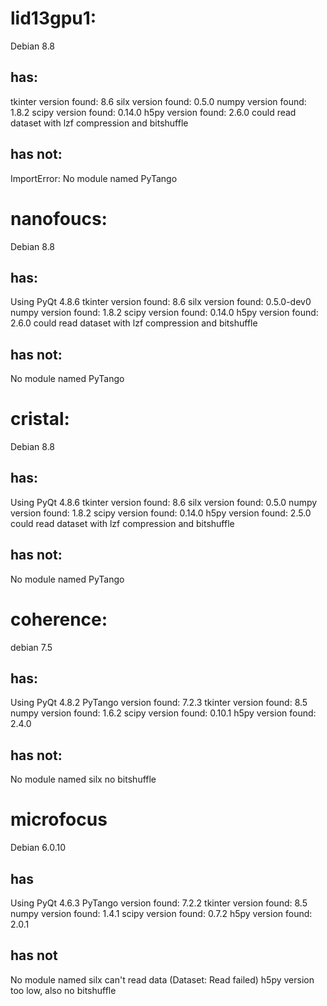 * lid13gpu1:
Debian 8.8
** has:
tkinter version found:  8.6
silx version found:  0.5.0
numpy version found:  1.8.2
scipy version found:  0.14.0
h5py version found:  2.6.0
could read dataset with lzf compression and bitshuffle

** has not:
ImportError: No module named PyTango

* nanofoucs:
Debian 8.8 
** has:
Using PyQt 4.8.6
tkinter version found:  8.6
silx version found:  0.5.0-dev0
numpy version found:  1.8.2
scipy version found:  0.14.0
h5py version found:  2.6.0
could read dataset with lzf compression and bitshuffle

** has not:
No module named PyTango

* cristal:
Debian 8.8 
** has:
Using PyQt 4.8.6
tkinter version found:  8.6
silx version found:  0.5.0
numpy version found:  1.8.2
scipy version found:  0.14.0
h5py version found:  2.5.0
could read dataset with lzf compression and bitshuffle

** has not:
No module named PyTango

* coherence:
debian 7.5
** has:
Using PyQt 4.8.2
PyTango version found:  7.2.3
tkinter version found:  8.5
numpy version found:  1.6.2
scipy version found:  0.10.1
h5py version found:  2.4.0

** has not:
No module named silx
no bitshuffle

* microfocus
Debian 6.0.10
** has
Using PyQt 4.6.3
PyTango version found:  7.2.2
tkinter version found:  8.5
numpy version found:  1.4.1
scipy version found:  0.7.2
h5py version found:  2.0.1

** has not
No module named silx
can't read data (Dataset: Read failed) h5py version too low, also no bitshuffle

